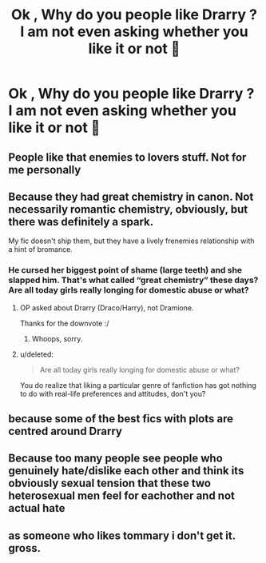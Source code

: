 #+TITLE: Ok , Why do you people like Drarry ? I am not even asking whether you like it or not 🙌

* Ok , Why do you people like Drarry ? I am not even asking whether you like it or not 🙌
:PROPERTIES:
:Author: boiledpeanuts138
:Score: 0
:DateUnix: 1615977897.0
:DateShort: 2021-Mar-17
:FlairText: Discussion
:END:

** People like that enemies to lovers stuff. Not for me personally
:PROPERTIES:
:Author: Bleepbloopbotz2
:Score: 11
:DateUnix: 1615978101.0
:DateShort: 2021-Mar-17
:END:


** Because they had great chemistry in canon. Not necessarily romantic chemistry, obviously, but there was definitely a spark.

My fic doesn't ship them, but they have a lively frenemies relationship with a hint of bromance.
:PROPERTIES:
:Author: manatee-vs-walrus
:Score: 8
:DateUnix: 1615981988.0
:DateShort: 2021-Mar-17
:END:

*** He cursed her biggest point of shame (large teeth) and she slapped him. That's what called “great chemistry” these days? Are all today girls really longing for domestic abuse or what?
:PROPERTIES:
:Author: ceplma
:Score: -13
:DateUnix: 1615982739.0
:DateShort: 2021-Mar-17
:END:

**** OP asked about Drarry (Draco/Harry), not Dramione.

Thanks for the downvote :/
:PROPERTIES:
:Author: manatee-vs-walrus
:Score: 14
:DateUnix: 1615983349.0
:DateShort: 2021-Mar-17
:END:

***** Whoops, sorry.
:PROPERTIES:
:Author: ceplma
:Score: 1
:DateUnix: 1615986361.0
:DateShort: 2021-Mar-17
:END:


**** u/deleted:
#+begin_quote
  Are all today girls really longing for domestic abuse or what?
#+end_quote

You do realize that liking a particular genre of fanfiction has got nothing to do with real-life preferences and attitudes, don't you?
:PROPERTIES:
:Score: 12
:DateUnix: 1615985622.0
:DateShort: 2021-Mar-17
:END:


** because some of the best fics with plots are centred around Drarry
:PROPERTIES:
:Author: Aridae-
:Score: 4
:DateUnix: 1615998783.0
:DateShort: 2021-Mar-17
:END:


** Because too many people see people who genuinely hate/dislike each other and think its obviously sexual tension that these two heterosexual men feel for eachother and not actual hate
:PROPERTIES:
:Author: mr_Meaty68
:Score: 2
:DateUnix: 1616720935.0
:DateShort: 2021-Mar-26
:END:


** as someone who likes tommary i don't get it. gross.
:PROPERTIES:
:Author: albustomriddle
:Score: 0
:DateUnix: 1616022789.0
:DateShort: 2021-Mar-18
:END:
